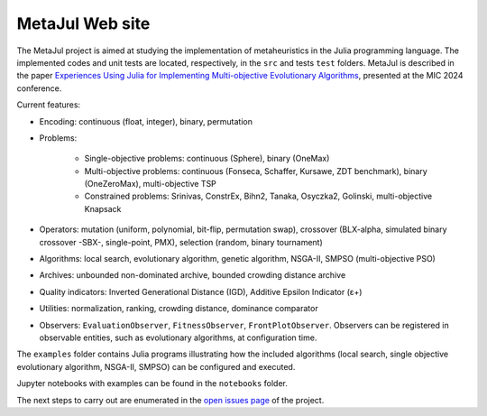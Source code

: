 MetaJul Web site
================

.. image:: https://github.com/jMetal/MetaJul/actions/workflows/unitTest.yml/badge.svg
    :alt: Test Status
    :target: https://github.com/jMetal/MetaJul/actions/workflows/unitTest.yml


The MetaJul project is aimed at studying the implementation of metaheuristics in the Julia programming language. The implemented codes and unit tests are located, respectively, in the ``src`` and tests ``test`` folders. MetaJul is described in the paper `Experiences Using Julia for Implementing Multi-objective Evolutionary Algorithms <https://link.springer.com/chapter/10.1007/978-3-031-62922-8_12>`_, presented at the MIC 2024 conference.

Current features:

* Encoding: continuous (float, integer), binary, permutation
* Problems: 
  
     - Single-objective problems: continuous (Sphere), binary (OneMax)
     - Multi-objective problems: continuous (Fonseca, Schaffer, Kursawe, ZDT benchmark), binary (OneZeroMax), multi-objective TSP
     - Constrained problems: Srinivas, ConstrEx, Bihn2, Tanaka, Osyczka2, Golinski, multi-objective Knapsack

* Operators: mutation (uniform, polynomial, bit-flip, permutation swap), crossover (BLX-alpha, simulated binary crossover -SBX-, single-point, PMX), selection (random, binary tournament)
* Algorithms: local search, evolutionary algorithm, genetic algorithm, NSGA-II, SMPSO (multi-objective PSO)
* Archives: unbounded non-dominated archive, bounded crowding distance archive
* Quality indicators: Inverted Generational Distance (IGD), Additive Epsilon Indicator (ε+)
* Utilities: normalization, ranking, crowding distance, dominance comparator
* Observers: ``EvaluationObserver``, ``FitnessObserver``, ``FrontPlotObserver``. Observers can be registered in observable entities, such as evolutionary algorithms, at configuration time.

The ``examples`` folder contains Julia programs illustrating how the included algorithms (local search, single objective evolutionary algorithm, NSGA-II, SMPSO) can be configured and executed.

Jupyter notebooks with examples can be found in the ``notebooks`` folder. 

The next steps to carry out are enumerated in the `open issues page <https://github.com/jMetal/MetaJul/issues>`_ of the project.
